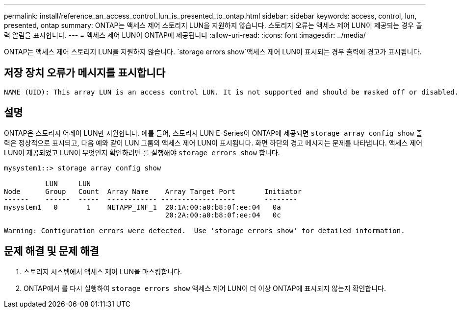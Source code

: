 ---
permalink: install/reference_an_access_control_lun_is_presented_to_ontap.html 
sidebar: sidebar 
keywords: access, control, lun, presented, ontap 
summary: ONTAP는 액세스 제어 스토리지 LUN을 지원하지 않습니다. 스토리지 오류는 액세스 제어 LUN이 제공되는 경우 출력 알림을 표시합니다. 
---
= 액세스 제어 LUN이 ONTAP에 제공됩니다
:allow-uri-read: 
:icons: font
:imagesdir: ../media/


[role="lead"]
ONTAP는 액세스 제어 스토리지 LUN을 지원하지 않습니다.  `storage errors show`액세스 제어 LUN이 표시되는 경우 출력에 경고가 표시됩니다.



== 저장 장치 오류가 메시지를 표시합니다

[listing]
----

NAME (UID): This array LUN is an access control LUN. It is not supported and should be masked off or disabled.
----


== 설명

ONTAP은 스토리지 어레이 LUN만 지원합니다. 예를 들어, 스토리지 LUN E-Series이 ONTAP에 제공되면 `storage array config show` 출력은 정상적으로 표시되고, 다음 예와 같이 LUN 그룹의 액세스 제어 LUN이 표시됩니다. 화면 하단의 경고 메시지는 문제를 나타냅니다. 액세스 제어 LUN이 제공되었고 LUN이 무엇인지 확인하려면 를 실행해야 `storage errors show` 합니다.

[listing]
----

mysystem1::> storage array config show

          LUN     LUN
Node      Group   Count  Array Name    Array Target Port       Initiator
------    ------  -----  ------------ ------------------       --------
mysystem1   0       1    NETAPP_INF_1  20:1A:00:a0:b8:0f:ee:04   0a
                                       20:2A:00:a0:b8:0f:ee:04   0c

Warning: Configuration errors were detected.  Use 'storage errors show' for detailed information.
----


== 문제 해결 및 문제 해결

. 스토리지 시스템에서 액세스 제어 LUN을 마스킹합니다.
. ONTAP에서 를 다시 실행하여 `storage errors show` 액세스 제어 LUN이 더 이상 ONTAP에 표시되지 않는지 확인합니다.

